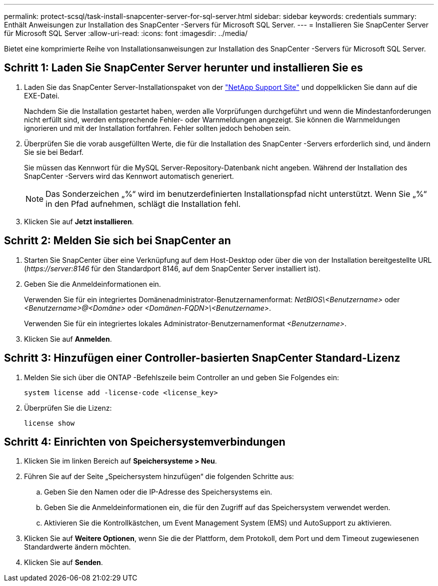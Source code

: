 ---
permalink: protect-scsql/task-install-snapcenter-server-for-sql-server.html 
sidebar: sidebar 
keywords: credentials 
summary: Enthält Anweisungen zur Installation des SnapCenter -Servers für Microsoft SQL Server. 
---
= Installieren Sie SnapCenter Server für Microsoft SQL Server
:allow-uri-read: 
:icons: font
:imagesdir: ../media/


[role="lead"]
Bietet eine komprimierte Reihe von Installationsanweisungen zur Installation des SnapCenter -Servers für Microsoft SQL Server.



== Schritt 1: Laden Sie SnapCenter Server herunter und installieren Sie es

. Laden Sie das SnapCenter Server-Installationspaket von der https://mysupport.netapp.com/site/products/all/details/snapcenter/downloads-tab["NetApp Support Site"^] und doppelklicken Sie dann auf die EXE-Datei.
+
Nachdem Sie die Installation gestartet haben, werden alle Vorprüfungen durchgeführt und wenn die Mindestanforderungen nicht erfüllt sind, werden entsprechende Fehler- oder Warnmeldungen angezeigt.  Sie können die Warnmeldungen ignorieren und mit der Installation fortfahren. Fehler sollten jedoch behoben sein.

. Überprüfen Sie die vorab ausgefüllten Werte, die für die Installation des SnapCenter -Servers erforderlich sind, und ändern Sie sie bei Bedarf.
+
Sie müssen das Kennwort für die MySQL Server-Repository-Datenbank nicht angeben.  Während der Installation des SnapCenter -Servers wird das Kennwort automatisch generiert.

+

NOTE: Das Sonderzeichen „%“ wird im benutzerdefinierten Installationspfad nicht unterstützt.  Wenn Sie „%“ in den Pfad aufnehmen, schlägt die Installation fehl.

. Klicken Sie auf *Jetzt installieren*.




== Schritt 2: Melden Sie sich bei SnapCenter an

. Starten Sie SnapCenter über eine Verknüpfung auf dem Host-Desktop oder über die von der Installation bereitgestellte URL (_\https://server:8146_ für den Standardport 8146, auf dem SnapCenter Server installiert ist).
. Geben Sie die Anmeldeinformationen ein.
+
Verwenden Sie für ein integriertes Domänenadministrator-Benutzernamenformat: _NetBIOS\<Benutzername>_ oder _<Benutzername>@<Domäne>_ oder _<Domänen-FQDN>\<Benutzername>_.

+
Verwenden Sie für ein integriertes lokales Administrator-Benutzernamenformat _<Benutzername>_.

. Klicken Sie auf *Anmelden*.




== Schritt 3: Hinzufügen einer Controller-basierten SnapCenter Standard-Lizenz

. Melden Sie sich über die ONTAP -Befehlszeile beim Controller an und geben Sie Folgendes ein:
+
`system license add -license-code <license_key>`

. Überprüfen Sie die Lizenz:
+
`license show`





== Schritt 4: Einrichten von Speichersystemverbindungen

. Klicken Sie im linken Bereich auf *Speichersysteme > Neu*.
. Führen Sie auf der Seite „Speichersystem hinzufügen“ die folgenden Schritte aus:
+
.. Geben Sie den Namen oder die IP-Adresse des Speichersystems ein.
.. Geben Sie die Anmeldeinformationen ein, die für den Zugriff auf das Speichersystem verwendet werden.
.. Aktivieren Sie die Kontrollkästchen, um Event Management System (EMS) und AutoSupport zu aktivieren.


. Klicken Sie auf *Weitere Optionen*, wenn Sie die der Plattform, dem Protokoll, dem Port und dem Timeout zugewiesenen Standardwerte ändern möchten.
. Klicken Sie auf *Senden*.

